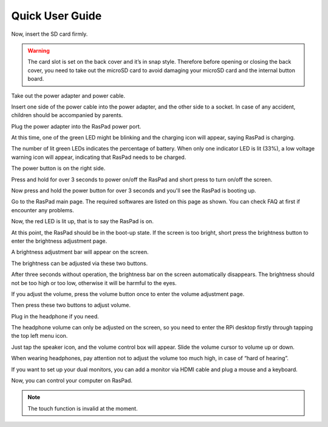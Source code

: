 Quick User Guide
===================

.. image:: img/assembling16.png
  :width: 600
  :align: center

.. image:: img/assembling17.png
  :width: 600
  :align: center

Now, insert the SD card firmly.

.. warning::
  
  The card slot is set on the back cover and it’s in snap style. Therefore before opening or closing the back cover, you need to take out the microSD card to avoid damaging your microSD card and the internal button board.


.. image:: img/assembling18.png
  :width: 600
  :align: center

Take out the power adapter and power cable.

.. image:: img/assembling19.png
  :width: 550
  :align: center

Insert one side of the power cable into the power adapter, and the other side to a socket. In case of any accident, children should be accompanied by parents.

.. image:: img/assembling20.png
  :width: 550
  :align: center

Plug the power adapter into the RasPad power port.

.. image:: img/assembling21.png
  :width: 600
  :align: center

At this time, one of the green LED might be blinking and the charging icon will appear, saying RasPad is charging.

.. image:: img/assembling22.png
  :width: 600
  :align: center

The number of lit green LEDs indicates the percentage of battery. When only one indicator LED is lit (33%), a low voltage warning icon will appear, indicating that RasPad needs to be charged.

.. image:: img/assembling23.png
  :width: 600
  :align: center

The power button is on the right side.

Press and hold for over 3 seconds to power on/off the RasPad and short press to turn 
on/off the screen.

.. image:: img/assembling24.png
  :width: 600
  :align: center

Now press and hold the power button for over 3 seconds and you'll see the 
RasPad is booting up.

.. image:: img/assembling25.png
  :width: 600
  :align: center

Go to the RasPad main page. The required softwares are listed on this page as 
shown. You can check FAQ at first if encounter any problems.

.. image:: img/assembling26.png
  :width: 600
  :align: center

Now, the red LED is lit up, that is to say the RasPad is on.

.. image:: img/assembling27.png
  :width: 600
  :align: center

At this point, the RasPad should be in the boot-up state. If the screen is too bright, short press the brightness button to enter the brightness adjustment page.

.. image:: img/assembling28.png
  :width: 600
  :align: center

A brightness adjustment bar will appear on the screen.

.. image:: img/assembling29.png
  :width: 600
  :align: center

The brightness can be adjusted via these two buttons.

.. image:: img/assembling30.png
  :width: 600
  :align: center

After three seconds without operation, the brightness bar on the screen automatically disappears. The brightness should not be too high or too low, 
otherwise it will be harmful to the eyes.

.. image:: img/assembling31.png
  :width: 550
  :align: center

If you adjust the volume, press the volume button once to enter the volume 
adjustment page.

.. image:: img/assembling32.png
  :width: 600
  :align: center

Then press these two buttons to adjust volume.

.. image:: img/assembling33.png
  :width: 600
  :align: center

Plug in the headphone if you need.

.. image:: img/assembling34.png
  :width: 600
  :align: center

The headphone volume can only be adjusted on the screen, so you need to 
enter the RPi desktop firstly through tapping the top left menu icon.

.. image:: img/assembling35.png
  :width: 550
  :align: center

Just tap the speaker icon, and the volume control box will appear. Slide the 
volume cursor to volume up or down.

.. image:: img/assembling36.png
  :width: 550
  :align: center

When wearing headphones, pay attention not to adjust the volume too much 
high, in case of “hard of hearing”.

.. image:: img/assembling37.png
  :width: 600
  :align: center

If you want to set up your dual monitors, you can add a monitor via HDMI cable 
and plug a mouse and a keyboard.

.. image:: img/assembling38.png
  :width: 600
  :align: center

Now, you can control your computer on RasPad.

.. note::

    The touch function is invalid at the moment.

.. image:: img/assembling39.png
  :width: 600
  :align: center































